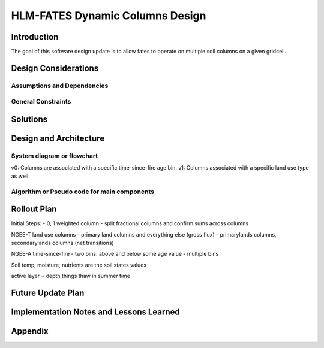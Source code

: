 HLM-FATES Dynamic Columns Design
================================

Introduction
------------
.. Discuss the design origins, intent and goals.  What is the problem statement?  If there are any specification documents, link them in Appendix.

The goal of this software design update is to allow fates to operate on multiple soil columns on a given gridcell.

Design Considerations
---------------------
.. Describe the issues that need to be addressed before creating a design solution.

Assumptions and Dependencies
^^^^^^^^^^^^^^^^^^^^^^^^^^^^
.. Describe any assumptions that may be wrong or any dependencies on other things

General Constraints
^^^^^^^^^^^^^^^^^^^
.. Describe any constraints that could have an impact on the design of the software.

Solutions
---------
.. Section should include alternative implementations/solutions.  Is it feasible? How much effort does it need for each approach? Pros/cons of each approach.  Document alternatives, why you made the decision and how it will affect the team and project.

Design and Architecture
-----------------------
..  Provide a general overview of the software layout

System diagram or flowchart
^^^^^^^^^^^^^^^^^^^^^^^^^^^
.. Interaction diagram of various inputs, outputs, sub systems and dependencies.

v0: Columns are associated with a specific time-since-fire age bin.
v1: Columns associated with a specific land use type as well

Algorithm or Pseudo code for main components
^^^^^^^^^^^^^^^^^^^^^^^^^^^^^^^^^^^^^^^^^^^^
.. Describe your logic in this section.  See https://pypi.org/project/sphinxcontrib-pseudocode/ for links to documentation.

Rollout Plan
------------
.. Define the roll-out phases and tests you plan to do
Initial Steps:
- 0, 1 weighted column
- split fractional columns and confirm sums across columns

NGEE-T land use columns
- primary land columns and everything else (gross flux)
- primarylands columns, secondarylands columns (net transitions)

NGEE-A time-since-fire
- two bins: above and below some age value
- multiple bins

Soil temp, moisture, nutrients are the soil states values

active layer = depth things thaw in summer time

Future Update Plan
------------------
.. Sketch out future updates if known

Implementation Notes and Lessons Learned
----------------------------------------
.. Optional section summarizing lessons learned after the design has been successfully implemented

Appendix
--------
.. References, links to additional documentation
